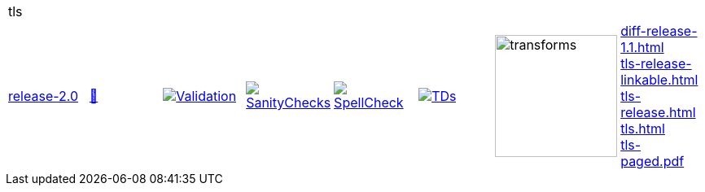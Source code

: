 [cols="1,1,1,1,1,1,1,1"]
|===
8+|tls 
| https://github.com/commoncriteria/tls/tree/release-2.0[release-2.0] 
a| https://commoncriteria.github.io/tls/release-2.0/tls-release.html[📄]
a|[link=https://github.com/commoncriteria/tls/blob/gh-pages/release-2.0/ValidationReport.txt]
image::https://raw.githubusercontent.com/commoncriteria/tls/gh-pages/release-2.0/validation.svg[Validation]
a|[link=https://github.com/commoncriteria/tls/blob/gh-pages/release-2.0/SanityChecksOutput.md]
image::https://raw.githubusercontent.com/commoncriteria/tls/gh-pages/release-2.0/warnings.svg[SanityChecks]
a|[link=https://github.com/commoncriteria/tls/blob/gh-pages/release-2.0/SpellCheckReport.txt]
image::https://raw.githubusercontent.com/commoncriteria/tls/gh-pages/release-2.0/spell-badge.svg[SpellCheck]
a|[link=https://github.com/commoncriteria/tls/blob/gh-pages/release-2.0/TDValidationReport.txt]
image::https://raw.githubusercontent.com/commoncriteria/tls/gh-pages/release-2.0/tds.svg[TDs]
a|image::https://raw.githubusercontent.com/commoncriteria/tls/gh-pages/release-2.0/transforms.svg[transforms,150]
a| 
https://commoncriteria.github.io/tls/release-2.0/diff-release-1.1.html[diff-release-1.1.html] +
https://commoncriteria.github.io/tls/release-2.0/tls-release-linkable.html[tls-release-linkable.html] +
https://commoncriteria.github.io/tls/release-2.0/tls-release.html[tls-release.html] +
https://commoncriteria.github.io/tls/release-2.0/tls.html[tls.html] +
https://commoncriteria.github.io/tls/release-2.0/tls-paged.pdf[tls-paged.pdf] +
|===
